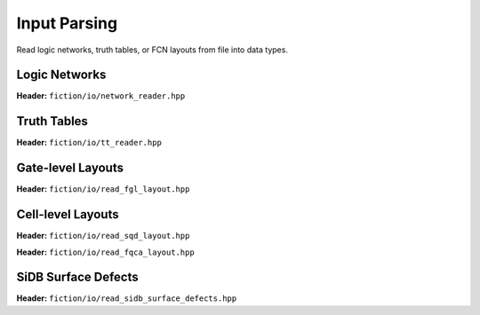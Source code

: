 Input Parsing
-------------

Read logic networks, truth tables, or FCN layouts from file into data types.

Logic Networks
##############

**Header:** ``fiction/io/network_reader.hpp``

.. doxygenclass:: fiction::network_reader
   :members:

Truth Tables
############

**Header:** ``fiction/io/tt_reader.hpp``

.. doxygenclass:: fiction::tt_reader
   :members:

Gate-level Layouts
##################

**Header:** ``fiction/io/read_fgl_layout.hpp``

.. doxygenfunction:: fiction::read_fgl_layout(std::istream& is, const std::string_view& name = "")
.. doxygenfunction:: fiction::read_fgl_layout(Lyt& lyt, std::istream& is)
.. doxygenfunction:: fiction::read_fgl_layout(const std::string_view& filename, const std::string_view& name = "")
.. doxygenfunction:: fiction::read_fgl_layout(Lyt& lyt, const std::string_view& filename)

.. doxygenclass:: fiction::fgl_parsing_error

Cell-level Layouts
##################

**Header:** ``fiction/io/read_sqd_layout.hpp``

.. doxygenfunction:: fiction::read_sqd_layout(std::istream& is, const std::string_view& name = "")
.. doxygenfunction:: fiction::read_sqd_layout(Lyt& lyt, std::istream& is)
.. doxygenfunction:: fiction::read_sqd_layout(const std::string_view& filename, const std::string_view& name = "")
.. doxygenfunction:: fiction::read_sqd_layout(Lyt& lyt, const std::string_view& filename)

.. doxygenclass:: fiction::sqd_parsing_error

**Header:** ``fiction/io/read_fqca_layout.hpp``

.. doxygenfunction:: fiction::read_fqca_layout(std::istream& is, const std::string_view& name = "")
.. doxygenfunction:: fiction::read_fqca_layout(const std::string_view& filename, const std::string_view& name = "")

.. doxygenclass:: fiction::unsupported_character_exception
.. doxygenclass:: fiction::undefined_cell_label_exception
.. doxygenclass:: fiction::unrecognized_cell_definition_exception

SiDB Surface Defects
####################

**Header:** ``fiction/io/read_sidb_surface_defects.hpp``

.. doxygenfunction:: fiction::read_sidb_surface_defects(std::istream& is, const std::string_view& name = "")
.. doxygenfunction:: fiction::read_sidb_surface_defects(const std::string_view& filename, const std::string_view& name = "")

.. doxygenclass:: fiction::unsupported_defect_index_exception
.. doxygenclass:: fiction::missing_sidb_position_exception

